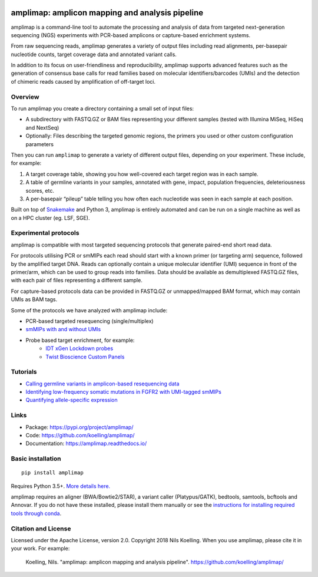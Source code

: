 .. image:: https://raw.githubusercontent.com/koelling/amplimap/master/amplimap_logo_400px.png
	:width: 400px

==========================================================
amplimap: amplicon mapping and analysis pipeline
==========================================================

amplimap is a command-line tool to automate the processing and analysis of data from targeted next-generation sequencing (NGS) experiments with PCR-based amplicons or capture-based enrichment systems.

From raw sequencing reads, amplimap generates a variety of output files including read alignments, per-basepair nucleotide counts, target coverage data and annotated variant calls.

In addition to its focus on user-friendliness and reproducibility, amplimap supports advanced features such as the generation of consensus base calls for read families based on molecular identifiers/barcodes (UMIs) and the detection of chimeric reads caused by amplification of off-target loci.

Overview
----------
To run amplimap you create a directory containing a small set of input files:

- A subdirectory with FASTQ.GZ or BAM files representing your different samples (tested with Illumina MiSeq, HiSeq and NextSeq)

- Optionally: Files describing the targeted genomic regions, the primers you used or other custom configuration parameters

Then you can run ``amplimap`` to generate a variety of different output files, depending on your experiment.
These include, for example:

1. A target coverage table, showing you how well-covered each target region was in each sample.

2. A table of germline variants in your samples, annotated with gene, impact, population frequencies, deleteriousness scores, etc.

3. A per-basepair “pileup” table telling you how often each nucleotide was seen in each sample at each position.

Built on top of `Snakemake <https://snakemake.readthedocs.io/>`_ and Python 3, amplimap is entirely
automated and can be run on a single machine as well as on a HPC cluster
(eg. LSF, SGE).

Experimental protocols
-------------------
amplimap is compatible with most targeted sequencing protocols that generate paired-end short read data.

For protocols utilising PCR or smMIPs each read should start with a known primer (or targeting arm) sequence, followed by the amplified target DNA.
Reads can optionally contain a unique molecular identifier (UMI) sequence in front of the primer/arm, which can be used to group reads into families.
Data should be available as demultiplexed FASTQ.GZ files, with each pair of files representing a different sample.

For capture-based protocols data can be provided in FASTQ.GZ or unmapped/mapped BAM format, which may contain UMIs as BAM tags.

Some of the protocols we have analyzed with amplimap include:

- PCR-based targeted resequencing (single/multiplex)
- `smMIPs with and without UMIs <https://www.ncbi.nlm.nih.gov/pmc/articles/PMC3638140/>`_
- Probe based target enrichment, for example:
   + `IDT xGen Lockdown probes <https://www.idtdna.com/pages/products/next-generation-sequencing/hybridization-capture/custom-probes-panels/xgen-lockdown-probes>`_
   + `Twist Bioscience Custom Panels <https://twistbioscience.com/products/ngs#product-featured-2911>`_

Tutorials
---------

- `Calling germline variants in amplicon-based resequencing data <https://github.com/koelling/amplimap/blob/master/tutorials/tutorial_TLK2.ipynb>`_
- `Identifying low-frequency somatic mutations in FGFR2 with UMI-tagged smMIPs <https://github.com/koelling/amplimap/blob/master/tutorials/tutorial_FGFR2.ipynb>`_
- `Quantifying allele-specific expression <https://github.com/koelling/amplimap/blob/master/tutorials/tutorial_TLK2_ASE.ipynb>`_

Links
--------
 
- Package: https://pypi.org/project/amplimap/
- Code: https://github.com/koelling/amplimap/
- Documentation: https://amplimap.readthedocs.io/


Basic installation
-------------------
::

	pip install amplimap

Requires Python 3.5+. `More details here. <https://amplimap.readthedocs.io/en/latest/installation.html>`_

amplimap requires an aligner (BWA/Bowtie2/STAR), a variant caller (Platypus/GATK), bedtools, samtools, bcftools and Annovar.
If you do not have these installed, please install them manually or see the 
`instructions for installing required tools through conda <https://amplimap.readthedocs.io/en/latest/extended_installation.html>`_.

Citation and License
--------------------
Licensed under the Apache License, version 2.0.
Copyright 2018 Nils Koelling.
When you use amplimap, please cite it in your work. For example:

  Koelling, Nils. "amplimap: amplicon mapping and analysis pipeline". https://github.com/koelling/amplimap/

